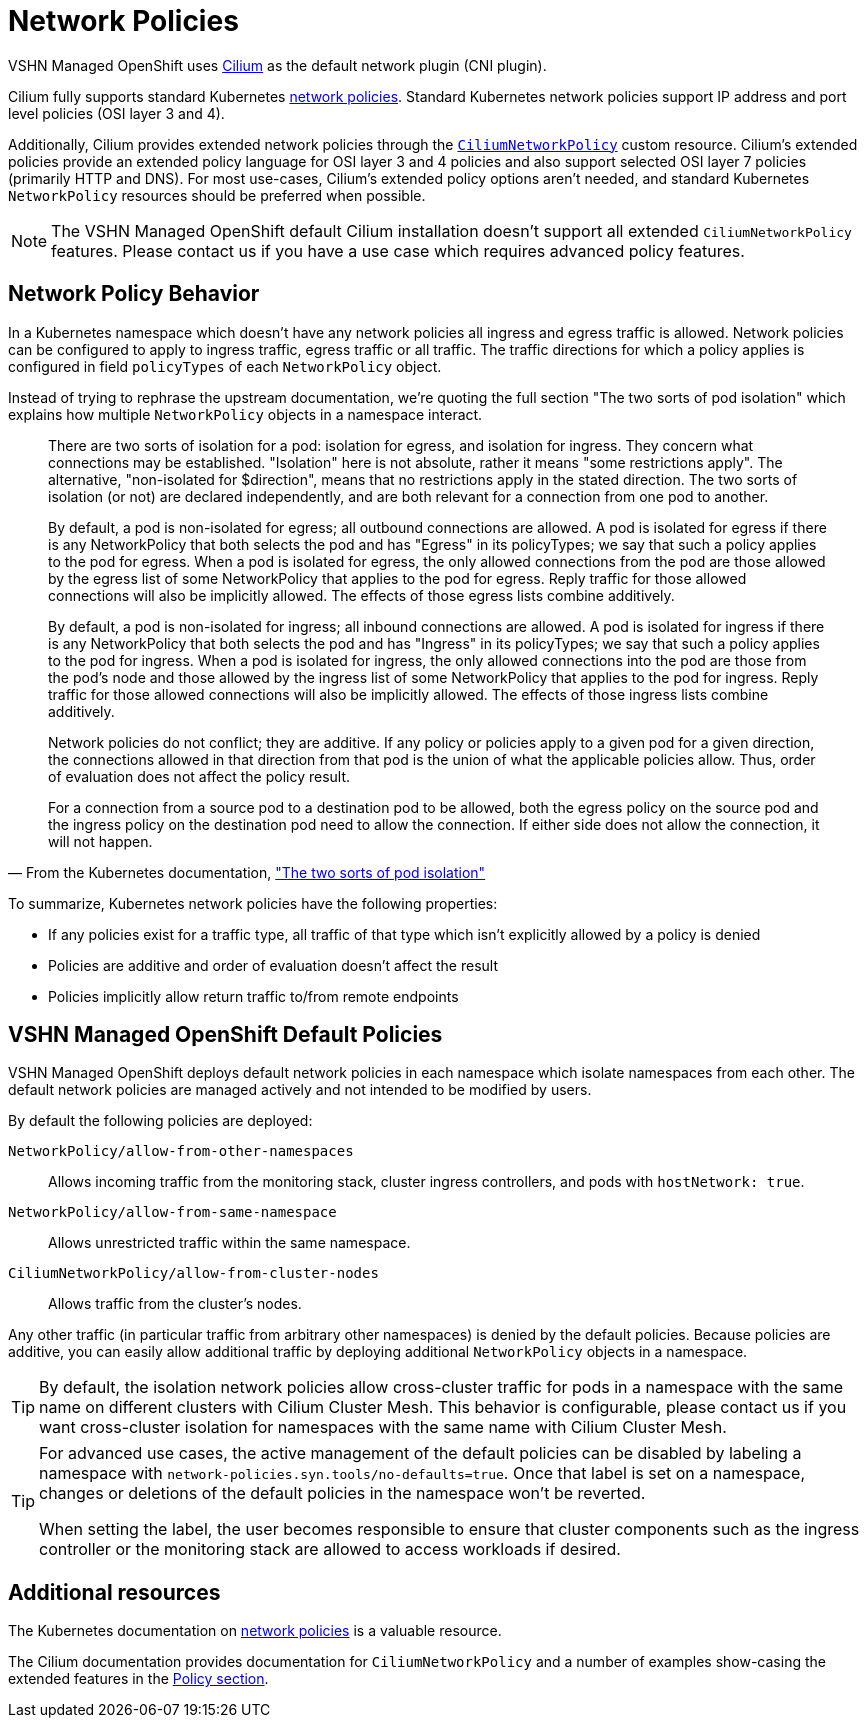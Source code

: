 = Network Policies

VSHN Managed OpenShift uses https://cilium.io/[Cilium] as the default network plugin (CNI plugin).

Cilium fully supports standard Kubernetes https://kubernetes.io/docs/concepts/services-networking/network-policies/[network policies].
Standard Kubernetes network policies support IP address and port level policies (OSI layer 3 and 4).

Additionally, Cilium provides extended network policies through the https://docs.cilium.io/en/latest/network/kubernetes/policy/#ciliumnetworkpolicy[`CiliumNetworkPolicy`] custom resource.
Cilium's extended policies provide an extended policy language for OSI layer 3 and 4 policies and also support selected OSI layer 7 policies (primarily HTTP and DNS).
For most use-cases, Cilium's extended policy options aren't needed, and standard Kubernetes `NetworkPolicy` resources should be preferred when possible.

[NOTE]
====
The VSHN Managed OpenShift default Cilium installation doesn't support all extended `CiliumNetworkPolicy` features.
Please contact us if you have a use case which requires advanced policy features.
====

== Network Policy Behavior

In a Kubernetes namespace which doesn't have any network policies all ingress and egress traffic is allowed.
Network policies can be configured to apply to ingress traffic, egress traffic or all traffic.
The traffic directions for which a policy applies is configured in field `policyTypes` of each `NetworkPolicy` object.

Instead of trying to rephrase the upstream documentation, we're quoting the full section "The two sorts of pod isolation" which explains how multiple `NetworkPolicy` objects in a namespace interact.

//* vale off */
// turning off vale for the quote so we don't have to touch the upstream text
[quote,'From the Kubernetes documentation, https://kubernetes.io/docs/concepts/services-networking/network-policies/#the-two-sorts-of-pod-isolation["The two sorts of pod isolation"]']
--
There are two sorts of isolation for a pod: isolation for egress, and isolation for ingress.
They concern what connections may be established.
"Isolation" here is not absolute, rather it means "some restrictions apply".
The alternative, "non-isolated for $direction", means that no restrictions apply in the stated direction.
The two sorts of isolation (or not) are declared independently, and are both relevant for a connection from one pod to another.

By default, a pod is non-isolated for egress; all outbound connections are allowed.
A pod is isolated for egress if there is any NetworkPolicy that both selects the pod and has "Egress" in its policyTypes; we say that such a policy applies to the pod for egress.
When a pod is isolated for egress, the only allowed connections from the pod are those allowed by the egress list of some NetworkPolicy that applies to the pod for egress.
Reply traffic for those allowed connections will also be implicitly allowed.
The effects of those egress lists combine additively.

By default, a pod is non-isolated for ingress; all inbound connections are allowed.
A pod is isolated for ingress if there is any NetworkPolicy that both selects the pod and has "Ingress" in its policyTypes; we say that such a policy applies to the pod for ingress.
When a pod is isolated for ingress, the only allowed connections into the pod are those from the pod's node and those allowed by the ingress list of some NetworkPolicy that applies to the pod for ingress.
Reply traffic for those allowed connections will also be implicitly allowed.
The effects of those ingress lists combine additively.

Network policies do not conflict; they are additive.
If any policy or policies apply to a given pod for a given direction, the connections allowed in that direction from that pod is the union of what the applicable policies allow.
Thus, order of evaluation does not affect the policy result.

For a connection from a source pod to a destination pod to be allowed, both the egress policy on the source pod and the ingress policy on the destination pod need to allow the connection.
If either side does not allow the connection, it will not happen.
--
//* vale on */

To summarize, Kubernetes network policies have the following properties:

* If any policies exist for a traffic type, all traffic of that type which isn't explicitly allowed by a policy is denied
* Policies are additive and order of evaluation doesn't affect the result
* Policies implicitly allow return traffic to/from remote endpoints

== VSHN Managed OpenShift Default Policies

VSHN Managed OpenShift deploys default network policies in each namespace which isolate namespaces from each other.
The default network policies are managed actively and not intended to be modified by users.

By default the following policies are deployed:

`NetworkPolicy/allow-from-other-namespaces`:: Allows incoming traffic from the monitoring stack, cluster ingress controllers, and pods with `hostNetwork: true`.
`NetworkPolicy/allow-from-same-namespace`:: Allows unrestricted traffic within the same namespace.
`CiliumNetworkPolicy/allow-from-cluster-nodes`:: Allows traffic from the cluster's nodes.

Any other traffic (in particular traffic from arbitrary other namespaces) is denied by the default policies.
Because policies are additive, you can easily allow additional traffic by deploying additional `NetworkPolicy` objects in a namespace.

[TIP]
====
By default, the isolation network policies allow cross-cluster traffic for pods in a namespace with the same name on different clusters with Cilium Cluster Mesh.
This behavior is configurable, please contact us if you want cross-cluster isolation for namespaces with the same name with Cilium Cluster Mesh.
====

[TIP]
====
For advanced use cases, the active management of the default policies can be disabled by labeling a namespace with `network-policies.syn.tools/no-defaults=true`.
Once that label is set on a namespace, changes or deletions of the default policies in the namespace won't be reverted.

When setting the label, the user becomes responsible to ensure that cluster components such as the ingress controller or the monitoring stack are allowed to access workloads if desired.
====

== Additional resources

The Kubernetes documentation on https://kubernetes.io/docs/concepts/services-networking/network-policies/[network policies] is a valuable resource.

The Cilium documentation provides documentation for `CiliumNetworkPolicy` and a number of examples show-casing the extended features in the https://docs.cilium.io/en/latest/security/policy/[Policy section].
